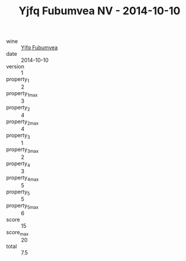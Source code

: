 :PROPERTIES:
:ID:                     7681ff76-c6f8-4c46-af55-31b26c1e90eb
:END:
#+TITLE: Yjfq Fubumvea NV - 2014-10-10

- wine :: [[id:6e7b9ded-6772-4059-b5c7-c772883f894b][Yjfq Fubumvea]]
- date :: 2014-10-10
- version :: 1
- property_1 :: 2
- property_1_max :: 3
- property_2 :: 4
- property_2_max :: 4
- property_3 :: 1
- property_3_max :: 2
- property_4 :: 3
- property_4_max :: 5
- property_5 :: 5
- property_5_max :: 6
- score :: 15
- score_max :: 20
- total :: 7.5


